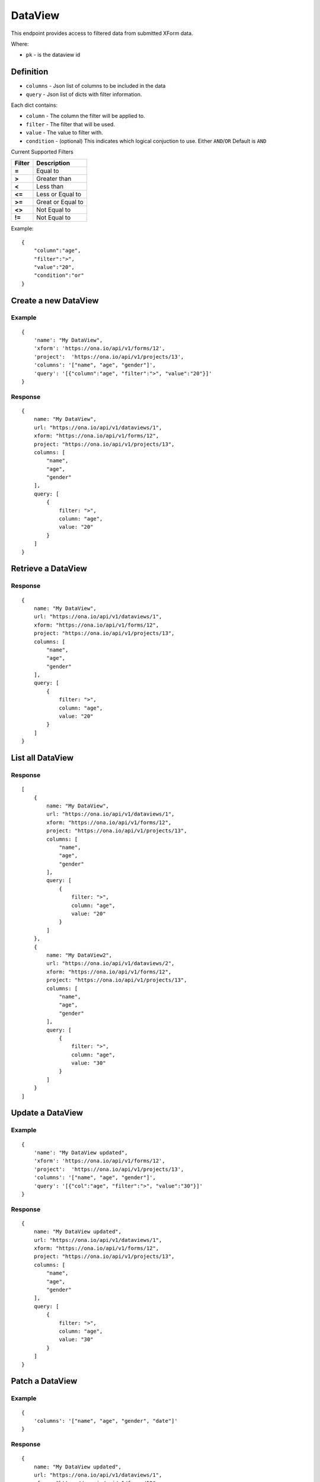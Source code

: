 DataView
********

This endpoint provides access to filtered data from submitted XForm data.

Where:

- ``pk`` - is the dataview id

Definition
^^^^^^^^^^
- ``columns`` - Json list of columns to be included in the data
- ``query`` - Json list of dicts with filter information.

Each dict contains:

- ``column`` - The column the filter will be applied to.
- ``filter`` - The filter that will be used.
- ``value`` - The value to filter with.
- ``condition`` - (optional) This indicates which logical conjuction to use. Either ``AND``/``OR`` Default is ``AND``

Current Supported Filters

=======  ===================
Filter    Description
=======  ===================
**=**     Equal to
**>**     Greater than
**<**     Less than
**<=**    Less or Equal to
**>=**    Great or Equal to
**<>**    Not Equal to
**!=**    Not Equal to
=======  ===================

Example:
::

    {
        "column":"age",
        "filter":">",
        "value":"20",
        "condition":"or"
    }


Create a new DataView
^^^^^^^^^^^^^^^^^^^^^

.. raw:: html

	<pre class="prettyprint">
	<b>POST</b> /api/v1/dataviews</pre>

Example
-------
::

        {
            'name': "My DataView",
            'xform': 'https://ona.io/api/v1/forms/12',
            'project':  'https://ona.io/api/v1/projects/13',
            'columns': '["name", "age", "gender"]',
            'query': '[{"column":"age", "filter":">", "value":"20"}]'
        }

Response
--------

::

        {
            name: "My DataView",
            url: "https://ona.io/api/v1/dataviews/1",
            xform: "https://ona.io/api/v1/forms/12",
            project: "https://ona.io/api/v1/projects/13",
            columns: [
                "name",
                "age",
                "gender"
            ],
            query: [
                {
                    filter: ">",
                    column: "age",
                    value: "20"
                }
            ]
        }


Retrieve a DataView
^^^^^^^^^^^^^^^^^^^

.. raw:: html

	<pre class="prettyprint">
	<b>GET</b> /api/v1/dataviews/<code>{pk}</code></pre>

Response
--------

::

        {
            name: "My DataView",
            url: "https://ona.io/api/v1/dataviews/1",
            xform: "https://ona.io/api/v1/forms/12",
            project: "https://ona.io/api/v1/projects/13",
            columns: [
                "name",
                "age",
                "gender"
            ],
            query: [
                {
                    filter: ">",
                    column: "age",
                    value: "20"
                }
            ]
        }

List all DataView
^^^^^^^^^^^^^^^^^

.. raw:: html

	<pre class="prettyprint">
	<b>GET</b> /api/v1/dataviews</pre>

Response
--------

::


    [
        {
            name: "My DataView",
            url: "https://ona.io/api/v1/dataviews/1",
            xform: "https://ona.io/api/v1/forms/12",
            project: "https://ona.io/api/v1/projects/13",
            columns: [
                "name",
                "age",
                "gender"
            ],
            query: [
                {
                    filter: ">",
                    column: "age",
                    value: "20"
                }
            ]
        },
        {
            name: "My DataView2",
            url: "https://ona.io/api/v1/dataviews/2",
            xform: "https://ona.io/api/v1/forms/12",
            project: "https://ona.io/api/v1/projects/13",
            columns: [
                "name",
                "age",
                "gender"
            ],
            query: [
                {
                    filter: ">",
                    column: "age",
                    value: "30"
                }
            ]
        }
    ]


Update a DataView
^^^^^^^^^^^^^^^^^

.. raw:: html

	<pre class="prettyprint">
	<b>PUT</b> /api/v1/dataviews/<code>{pk}</code></pre>

Example
-------
::

        {
            'name': "My DataView updated",
            'xform': 'https://ona.io/api/v1/forms/12',
            'project':  'https://ona.io/api/v1/projects/13',
            'columns': '["name", "age", "gender"]',
            'query': '[{"col":"age", "filter":">", "value":"30"}]'
        }

Response
--------

::

        {
            name: "My DataView updated",
            url: "https://ona.io/api/v1/dataviews/1",
            xform: "https://ona.io/api/v1/forms/12",
            project: "https://ona.io/api/v1/projects/13",
            columns: [
                "name",
                "age",
                "gender"
            ],
            query: [
                {
                    filter: ">",
                    column: "age",
                    value: "30"
                }
            ]
        }

Patch a DataView
^^^^^^^^^^^^^^^^

.. raw:: html

	<pre class="prettyprint">
	<b>PATCH</b> /api/v1/dataviews/<code>{pk}</code></pre>

Example
-------
::

        {
            'columns': '["name", "age", "gender", "date"]'
        }

Response
--------

::

        {
            name: "My DataView updated",
            url: "https://ona.io/api/v1/dataviews/1",
            xform: "https://ona.io/api/v1/forms/12",
            project: "https://ona.io/api/v1/projects/13",
            columns: [
                "name",
                "age",
                "gender",
                "date"
            ],
            query: [
                {
                    filter: ">",
                    column: "age",
                    value: "30"
                }
            ]
        }

Delete a DataView
^^^^^^^^^^^^^^^^^

.. raw:: html

	<pre class="prettyprint">
	<b>DELETE</b> /api/v1/dataviews/<code>{pk}</code></pre>

Response
--------

::

    HTTP 204 NO CONTENT


Retrieving Data from the DataView
^^^^^^^^^^^^^^^^^^^^^^^^^^^^^^^^^
Returns the data using the dataview filters

.. raw:: html

    <pre class="prettyprint">
    <b>GET</b> /api/v1/dataviews/<code>{pk}</code>/data
    </pre>

::

    curl -X GET 'https://ona.io/api/v1/dataviews/1/data'



Example Response
----------------
::


 [
    {"date": "2015-05-19", "gender": "male", "age": 32, "name": "Kendy"},
    {"date": "2015-05-19", "gender": "female", "age": 41, "name": "Maasai"},
    {"date": "2015-05-19", "gender": "male", "age": 21, "name": "Tom"}
 ]
Retrieving Data using limit operators
^^^^^^^^^^^^^^^^^^^^^^^^^^^^^^^^^^^^^

Returns the data to the requesting user based on 'start'
and/or 'limit' query parameters. Use the start parameter to skip a number
of records and the limit parameter to limit the number of records returned.

.. raw:: html

    <pre class="prettyprint">
    <b>GET</b> /api/v1/dataviews/<code>{pk}</code>/data?<code>start</code>=<code>start_value</code>
    </pre>

::

    curl -X GET 'https://ona.io/api/v1/dataviews/2/data?start=5'

.. raw:: html

  <pre class="prettyprint">
  <b>GET</b> /api/v1/dataviews/<code>{pk}</code>/data?<code>start</code>=<code>start_value </code>&</code><code>limit</code>=<code>limit_value</code>
  </pre>

::

	curl -X GET 'https://ona.io/api/v1/dataviews/2/data?limit=2'

.. raw:: html

  <pre class="prettyprint">
  <b>GET</b> /api/v1/dataviews/<code>{pk}</code>/data?<code>start</code>=<code>start_value</code>&</code><code>limit</code>=<code>limit_value</code>
  </pre>

::

	 curl -X GET 'https://ona.io/api/v1/dataviews/2/data?start=3&limit=4'


Counting the Data in the DataView
^^^^^^^^^^^^^^^^^^^^^^^^^^^^^^^^^
.. raw:: html

    <pre class="prettyprint">
    <b>GET</b> /api/v1/dataviews/<code>{pk}</code>/data?<code>count</code>=<code>true</code>
    </pre>

::

    curl -X GET 'https://ona.io/api/v1/dataviews/2/data?count=true'


Example Response
----------------

::

    [
        {"count":36}
    ]
